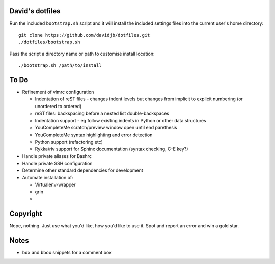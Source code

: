 David's dotfiles
================

Run the included ``bootstrap.sh`` script and it will install the included settings files
into the current user's home directory::  

     git clone https://github.com/davidjb/dotfiles.git
     ./dotfiles/bootstrap.sh

Pass the script a directory name or path to customise install location::

    ./bootstrap.sh /path/to/install


To Do
=====

* Refinement of vimrc configuration
  
  * Indentation of reST files - changes indent levels but changes
    from implicit to explicit numbering (or unordered to ordered)
  * reST files: backspacing before a nested list double-backspaces
  * Indentation support - eg follow existing indents in Python or
    other data structures
  * YouCompleteMe scratch/preview window open until end parethesis
  * YouCompleteMe syntax highlighting and error detection
  * Python support (refactoring etc)
  * Rykka/riv support for Sphinx documentation (syntax checking, C-E key?)

* Handle private aliases for Bashrc
* Handle private SSH configuration
* Determine other standard dependencies for development
* Automate installation of:

  * Virtualenv-wrapper
  * grin
  *

Copyright
=========

Nope, nothing.  Just use what you'd like, how you'd like to use it.
Spot and report an error and win a gold star.


Notes
=====

* ``box`` and ``bbox`` snippets for a comment box
